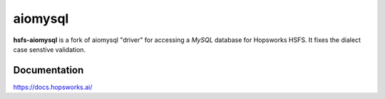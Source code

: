 aiomysql
========

**hsfs-aiomysql** is a fork of aiomysql "driver" for accessing a `MySQL` database for Hopsworks HSFS. It fixes the dialect case senstive validation.


Documentation
-------------
https://docs.hopsworks.ai/
